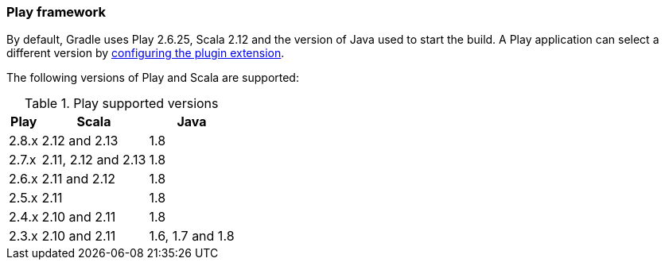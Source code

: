 === Play framework

By default, Gradle uses Play 2.6.25, Scala 2.12 and the version of Java used to start the build. A Play application can select a different version by <<targeting-play-version,configuring the plugin extension>>.

The following versions of Play and Scala are supported:

.Play supported versions
[%header%autowidth,compact]
|===
| Play | Scala | Java

| 2.8.x
| 2.12 and 2.13
| 1.8

| 2.7.x
| 2.11, 2.12 and 2.13
| 1.8

| 2.6.x
| 2.11 and 2.12
| 1.8

| 2.5.x
| 2.11
| 1.8

| 2.4.x
| 2.10 and 2.11
| 1.8

| 2.3.x
| 2.10 and 2.11
| 1.6, 1.7 and 1.8
|===
